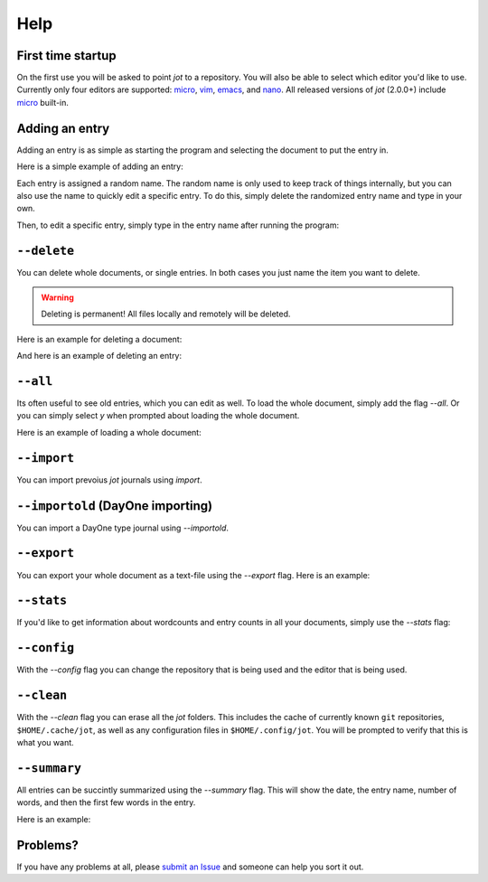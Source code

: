 Help
==========

First time startup
--------------------

On the first use you will be asked to point *jot* to a repository.
You will also be able to select which editor you'd like to use.
Currently only four editors are supported: `micro`_, `vim`_, `emacs`_, and `nano`_.
All released versions of *jot* (2.0.0+) include `micro`_ built-in.

.. raw:: html

   <center>
  <asciinema-player src="/_static/asciicast/asciinema-firsttime.json" async preload="true" size="small" speed="0.9" theme="asciinema"></asciinema-player>
   </center>

Adding an entry
--------------------

Adding an entry is as simple as starting the program and selecting the document to put the entry in.

Here is a simple example of adding an entry:

.. raw:: html

   <center>
  <asciinema-player src="/_static/asciicast/asciinema-adding.json" async preload="true" size="small" speed="0.9" theme="asciinema"></asciinema-player>
   </center>

Each entry is assigned a random name.
The random name is only used to keep track of things internally, but you can also
use the name to quickly edit a specific entry. To do this, simply delete the randomized entry name and type in your own.

.. raw:: html

   <center>
  <asciinema-player src="/_static/asciicast/asciinema-changingentry.json" async preload="true" size="small" speed="0.9" theme="asciinema"></asciinema-player>
   </center>

Then, to edit a specific entry, simply type in the entry name after running the program:

.. raw:: html

   <center>
  <asciinema-player src="/_static/asciicast/asciinema-editingentry.json" async preload="true" size="small" speed="0.9" theme="asciinema"></asciinema-player>
   </center>


``--delete``
--------------

You can delete whole documents, or single entries. In both cases you just name the item you want to delete.

.. warning::

    Deleting is permanent! All files locally and remotely will be deleted.

Here is an example for deleting a document:

.. raw:: html

   <center>
  <asciinema-player src="/_static/asciicast/asciinema-deletedoc.json" async preload="true" size="small" speed="0.9" theme="asciinema"></asciinema-player>
   </center>


And here is an example of deleting an entry:

.. raw:: html

   <center>
  <asciinema-player src="/_static/asciicast/asciinema-deleteentry.json" async preload="true" size="small" speed="0.9" theme="asciinema"></asciinema-player>
   </center>



``--all``
-------------------------------------

Its often useful to see old entries, which you can edit as well. To load the whole document, simply add the flag `--all`. Or you can simply select `y` when prompted about loading the whole document.

Here is an example of loading a whole document:

.. raw:: html

   <center>
  <asciinema-player src="/_static/asciicast/asciinema-all.json" async preload="true" size="small" speed="0.9" theme="asciinema"></asciinema-player>
   </center>



``--import``
------------------------

You can import prevoius *jot* journals using `import`.

.. raw:: html

    <center>
    <asciinema-player src="/_static/asciicast/asciinema-import.json" async preload="true" size="small" speed="0.9" theme="asciinema"></asciinema-player>
    </center>


``--importold`` (DayOne importing)
-----------------------------------

You can import a DayOne type journal using `--importold`.

.. raw:: html

    <center>
    <asciinema-player src="/_static/asciicast/asciinema-importold.json" async preload="true" size="small" speed="0.9" theme="asciinema"></asciinema-player>
    </center>



``--export``
------------------------

You can export your whole document as a text-file using the `--export` flag. Here is an example:

.. raw:: html

   <center>
  <asciinema-player src="/_static/asciicast/asciinema-export.json" async preload="true" size="small" speed="0.9" theme="asciinema"></asciinema-player>
   </center>



``--stats``
----------------------------

If you'd like to get information about wordcounts and entry counts in all your documents, simply use the `--stats` flag:

.. raw:: html

   <center>
  <asciinema-player src="/_static/asciicast/asciinema-stats.json" async preload="true" size="small" speed="0.9" theme="asciinema"></asciinema-player>
   </center>



``--config``
----------------------------

With the `--config` flag you can change the repository that is being used and the editor that is being used.

.. raw:: html

    <center>
    <asciinema-player src="/_static/asciicast/asciinema-config.json" async preload="true" size="small" speed="0.9" theme="asciinema"></asciinema-player>
    </center>




``--clean``
----------------------------

With the `--clean` flag you can erase all the *jot* folders. This includes the cache of currently known ``git`` repositories, ``$HOME/.cache/jot``,
as well as any configuration files in ``$HOME/.config/jot``. You will be prompted to verify that this is what you want.

.. raw:: html

    <center>
    <asciinema-player src="/_static/asciicast/asciinema-clean.json" async preload="true" size="small" speed="0.9" theme="asciinema"></asciinema-player>
    </center>


``--summary``
----------------------------

All entries can be succintly summarized using the `--summary` flag. This will show the date, the entry name, number of words, and then the first few words in the entry.

Here is an example:

.. raw:: html

   <center>
  <asciinema-player src="/_static/asciicast/asciinema-summary.json" async preload="true" size="small" speed="0.9" theme="asciinema"></asciinema-player>
   </center>

Problems?
----------

If you have any problems at all, please `submit an Issue`_ and someone can help you sort it out.

.. _submit an Issue: https://github.com/schollz/jot/issues/new
.. _micro: https://github.com/zyedidia/micro
.. _vim: http://www.vim.org/download.php
.. _nano: https://www.nano-editor.org/
.. _emacs: https://www.gnu.org/software/emacs/
